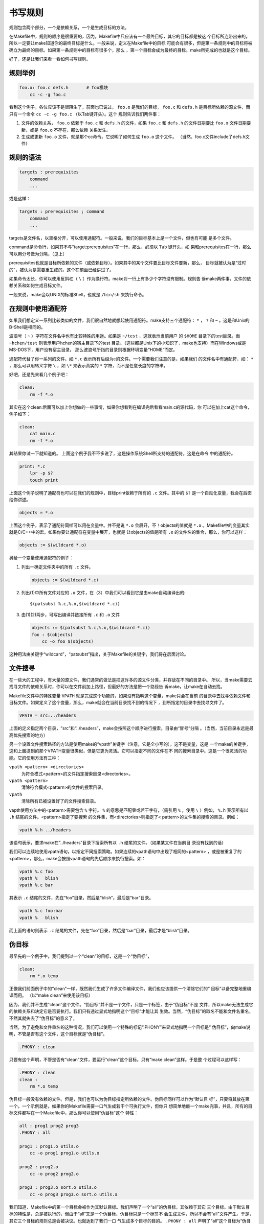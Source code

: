 书写规则
========

规则包含两个部分，一个是依赖关系，一个是生成目标的方法。

在Makefile中，规则的顺序是很重要的，因为，Makefile中只应该有一个最终目标，其它的目标都是被这
个目标所连带出来的，所以一定要让make知道你的最终目标是什么。一般来说，定义在Makefile中的目标
可能会有很多，但是第一条规则中的目标将被确立为最终的目标。如果第一条规则中的目标有很多个，那么
，第一个目标会成为最终的目标。make所完成的也就是这个目标。

好了，还是让我们来看一看如何书写规则。

规则举例
--------

.. code-block:: makefile

    foo.o: foo.c defs.h       # foo模块
        cc -c -g foo.c

看到这个例子，各位应该不是很陌生了，前面也已说过， ``foo.o`` 是我们的目标， ``foo.c`` 和
``defs.h`` 是目标所依赖的源文件，而只有一个命令 ``cc -c -g foo.c`` （以Tab键开头）。这个
规则告诉我们两件事：

#. 文件的依赖关系， ``foo.o`` 依赖于 ``foo.c`` 和 ``defs.h`` 的文件，如果 ``foo.c``
   和 ``defs.h`` 的文件日期要比 ``foo.o`` 文件日期要新，或是 ``foo.o`` 不存在，那么依赖
   关系发生。
#. 生成或更新 ``foo.o`` 文件，就是那个cc命令。它说明了如何生成 ``foo.o`` 这个文件。
   （当然，foo.c文件include了defs.h文件）

规则的语法
----------

.. code-block:: makefile

    targets : prerequisites
        command
        ...

或是这样：

.. code-block:: makefile

    targets : prerequisites ; command
        command
        ...

targets是文件名，以空格分开，可以使用通配符。一般来说，我们的目标基本上是一个文件，但也有可能
是多个文件。

command是命令行，如果其不与“target:prerequisites”在一行，那么，必须以 ``Tab`` 键开头，如
果和prerequisites在一行，那么可以用分号做为分隔。（见上）

prerequisites也就是目标所依赖的文件（或依赖目标）。如果其中的某个文件要比目标文件要新，那么，
目标就被认为是“过时的”，被认为是需要重生成的。这个在前面已经讲过了。

如果命令太长，你可以使用反斜杠（ ``\`` ）作为换行符。make对一行上有多少个字符没有限制。规则告
诉make两件事，文件的依赖关系和如何生成目标文件。

一般来说，make会以UNIX的标准Shell，也就是 ``/bin/sh`` 来执行命令。

在规则中使用通配符
------------------

如果我们想定义一系列比较类似的文件，我们很自然地就想起使用通配符。make支持三个通配符：
``*`` ， ``?`` 和 ``~`` 。这是和Unix的B-Shell是相同的。

波浪号（ ``~`` ）字符在文件名中也有比较特殊的用途。如果是 ``~/test`` ，这就表示当前用户
的 ``$HOME`` 目录下的test目录。而 ``~hchen/test`` 则表示用户hchen的宿主目录下的test
目录。（这些都是Unix下的小知识了，make也支持）而在Windows或是 MS-DOS下，用户没有宿主目录，
那么波浪号所指的目录则根据环境变量“HOME”而定。

通配符代替了你一系列的文件，如 ``*.c`` 表示所有后缀为c的文件。一个需要我们注意的是，如果我们
的文件名中有通配符，如： ``*`` ，那么可以用转义字符 ``\`` ，如 ``\*`` 来表示真实的 ``*``
字符，而不是任意长度的字符串。

好吧，还是先来看几个例子吧：

.. code-block:: makefile

    clean:
        rm -f *.o

其实在这个clean:后面可以加上你想做的一些事情，如果你想看到在编译完后看看main.c的源代码，你
可以在加上cat这个命令，例子如下：

.. code-block:: makefile

    clean:
        cat main.c
        rm -f *.o

其结果你试一下就知道的。 上面这个例子我不不多说了，这是操作系统Shell所支持的通配符。这是在命令
中的通配符。

.. code-block:: makefile

    print: *.c
        lpr -p $?
        touch print

上面这个例子说明了通配符也可以在我们的规则中，目标print依赖于所有的 ``.c`` 文件。其中的
``$?`` 是一个自动化变量，我会在后面给你讲述。

.. code-block:: makefile

    objects = *.o

上面这个例子，表示了通配符同样可以用在变量中。并不是说 ``*.o`` 会展开，不！objects的值就是
``*.o`` 。Makefile中的变量其实就是C/C++中的宏。如果你要让通配符在变量中展开，也就是
让objects的值是所有 ``.o`` 的文件名的集合，那么，你可以这样：

.. code-block:: makefile

    objects := $(wildcard *.o)

另给一个变量使用通配符的例子：

#. 列出一确定文件夹中的所有 ``.c`` 文件。

   .. code-block:: makefile

        objects := $(wildcard *.c)

#. 列出(1)中所有文件对应的 ``.o`` 文件，在（3）中我们可以看到它是由make自动编译出的::

       $(patsubst %.c,%.o,$(wildcard *.c))

#. 由(1)(2)两步，可写出编译并链接所有 ``.c`` 和 ``.o`` 文件

   .. code-block:: makefile

        objects := $(patsubst %.c,%.o,$(wildcard *.c))
        foo : $(objects)
            cc -o foo $(objects)

这种用法由关键字“wildcard”，“patsubst”指出，关于Makefile的关键字，我们将在后面讨论。

文件搜寻
--------

在一些大的工程中，有大量的源文件，我们通常的做法是把这许多的源文件分类，并存放在不同的目录中。
所以，当make需要去找寻文件的依赖关系时，你可以在文件前加上路径，但最好的方法是把一个路径告
诉make，让make在自动去找。

Makefile文件中的特殊变量 ``VPATH`` 就是完成这个功能的，如果没有指明这个变量，make只会在当前
的目录中去找寻依赖文件和目标文件。如果定义了这个变量，那么，make就会在当前目录找不到的情况下
，到所指定的目录中去找寻文件了。

.. code-block:: makefile

    VPATH = src:../headers

上面的定义指定两个目录，“src”和“../headers”，make会按照这个顺序进行搜索。目录由“冒号”分隔
。（当然，当前目录永远是最高优先搜索的地方）

另一个设置文件搜索路径的方法是使用make的“vpath”关键字（注意，它是全小写的），这不是变量，这是
一个make的关键字，这和上面提到的那个VPATH变量很类似，但是它更为灵活。它可以指定不同的文件在不
同的搜索目录中。这是一个很灵活的功能。它的使用方法有三种：

``vpath <pattern> <directories>``
    为符合模式<pattern>的文件指定搜索目录<directories>。

``vpath <pattern>``
    清除符合模式<pattern>的文件的搜索目录。

``vpath``
    清除所有已被设置好了的文件搜索目录。

vapth使用方法中的<pattern>需要包含 ``%`` 字符。 ``%`` 的意思是匹配零或若干字符，（需引用
``%`` ，使用 ``\`` ）例如， ``%.h`` 表示所有以 ``.h`` 结尾的文件。<pattern>指定了要搜索
的文件集，而<directories>则指定了< pattern>的文件集的搜索的目录。例如：

.. code-block:: makefile

    vpath %.h ../headers

该语句表示，要求make在“../headers”目录下搜索所有以 ``.h`` 结尾的文件。（如果某文件在当前目
录没有找到的话）

我们可以连续地使用vpath语句，以指定不同搜索策略。如果连续的vpath语句中出现了相同的<pattern>
，或是被重复了的<pattern>，那么，make会按照vpath语句的先后顺序来执行搜索。如：

.. code-block:: makefile

    vpath %.c foo
    vpath %   blish
    vpath %.c bar

其表示 ``.c``  结尾的文件，先在“foo”目录，然后是“blish”，最后是“bar”目录。

.. code-block:: makefile

    vpath %.c foo:bar
    vpath %   blish

而上面的语句则表示 ``.c`` 结尾的文件，先在“foo”目录，然后是“bar”目录，最后才是“blish”目录。

伪目标
------

最早先的一个例子中，我们提到过一个“clean”的目标，这是一个“伪目标”，

.. code-block:: makefile

    clean:
        rm *.o temp

正像我们前面例子中的“clean”一样，既然我们生成了许多文件编译文件，我们也应该提供一个清除它们的“
目标”以备完整地重编译而用。 （以“make clean”来使用该目标）

因为，我们并不生成“clean”这个文件。“伪目标”并不是一个文件，只是一个标签，由于“伪目标”不是
文件，所以make无法生成它的依赖关系和决定它是否要执行。我们只有通过显式地指明这个“目标”才能让其
生效。当然，“伪目标”的取名不能和文件名重名，不然其就失去了“伪目标”的意义了。

当然，为了避免和文件重名的这种情况，我们可以使用一个特殊的标记“.PHONY”来显式地指明一个目标是“
伪目标”，向make说明，不管是否有这个文件，这个目标就是“伪目标”。

.. code-block:: makefile

    .PHONY : clean

只要有这个声明，不管是否有“clean”文件，要运行“clean”这个目标，只有“make clean”这样。于是整
个过程可以这样写：

.. code-block:: makefile

    .PHONY : clean
    clean :
        rm *.o temp

伪目标一般没有依赖的文件。但是，我们也可以为伪目标指定所依赖的文件。伪目标同样可以作为“默认目
标”，只要将其放在第一个。一个示例就是，如果你的Makefile需要一口气生成若干个可执行文件，但你只
想简单地敲一个make完事，并且，所有的目标文件都写在一个Makefile中，那么你可以使用“伪目标”这个
特性：

.. code-block:: makefile

    all : prog1 prog2 prog3
    .PHONY : all

    prog1 : prog1.o utils.o
        cc -o prog1 prog1.o utils.o

    prog2 : prog2.o
        cc -o prog2 prog2.o

    prog3 : prog3.o sort.o utils.o
        cc -o prog3 prog3.o sort.o utils.o

我们知道，Makefile中的第一个目标会被作为其默认目标。我们声明了一个“all”的伪目标，其依赖于其它
三个目标。由于默认目标的特性是，总是被执行的，但由于“all”又是一个伪目标，伪目标只是一个标签不
会生成文件，所以不会有“all”文件产生。于是，其它三个目标的规则总是会被决议。也就达到了我们一口
气生成多个目标的目的。 ``.PHONY : all`` 声明了“all”这个目标为“伪目标”。（注：这里的显式
“.PHONY : all” 不写的话一般情况也可以正确的执行，这样make可通过隐式规则推导出， “all” 是一
个伪目标，执行make不会生成“all”文件，而执行后面的多个目标。建议：显式写出是一个好习惯。）

随便提一句，从上面的例子我们可以看出，目标也可以成为依赖。所以，伪目标同样也可成为依赖。看下面
的例子：

.. code-block:: makefile

    .PHONY : cleanall cleanobj cleandiff

    cleanall : cleanobj cleandiff
        rm program

    cleanobj :
        rm *.o

    cleandiff :
        rm *.diff

“make cleanall”将清除所有要被清除的文件。“cleanobj”和“cleandiff”这两个伪目标有点像“子程
序”的意思。我们可以输入“make cleanall”和“make cleanobj”和“make cleandiff”命令来达到清
除不同种类文件的目的。

多目标
------

Makefile的规则中的目标可以不止一个，其支持多目标，有可能我们的多个目标同时依赖于一个文件，并且
其生成的命令大体类似。于是我们就能把其合并起来。当然，多个目标的生成规则的执行命令不是同一个，
这可能会给我们带来麻烦，不过好在我们可以使用一个自动化变量 ``$@`` （关于自动化变量，将在后面讲
述），这个变量表示着目前规则中所有的目标的集合，这样说可能很抽象，还是看一个例子吧。

.. code-block:: makefile

    bigoutput littleoutput : text.g
        generate text.g -$(subst output,,$@) > $@

上述规则等价于：

.. code-block:: makefile

    bigoutput : text.g
        generate text.g -big > bigoutput
    littleoutput : text.g
        generate text.g -little > littleoutput

其中， ``-$(subst output,,$@)`` 中的 ``$`` 表示执行一个Makefile的函数，函数名为subst，
后面的为参数。关于函数，将在后面讲述。这里的这个函数是替换字符串的意思， ``$@`` 表示目标的
集合，就像一个数组， ``$@`` 依次取出目标，并执于命令。

静态模式
--------

静态模式可以更加容易地定义多目标的规则，可以让我们的规则变得更加的有弹性和灵活。我们还是先来
看一下语法：

.. code-block:: makefile

    <targets ...> : <target-pattern> : <prereq-patterns ...>
        <commands>
        ...

targets定义了一系列的目标文件，可以有通配符。是目标的一个集合。

target-pattern是指明了targets的模式，也就是的目标集模式。

prereq-patterns是目标的依赖模式，它对target-pattern形成的模式再进行一次依赖目标的定义。

这样描述这三个东西，可能还是没有说清楚，还是举个例子来说明一下吧。如果我们
的<target-pattern>定义成 ``%.o`` ，意思是我们的<target>;集合中都是以 ``.o`` 结尾的，而
如果我们的<prereq-patterns>定义成 ``%.c`` ，意思是对<target-pattern>所形成的目标集进
行二次定义，其计算方法是，取<target-pattern>模式中的 ``%`` （也就是去掉了 ``.o`` 这个结
尾），并为其加上 ``.c`` 这个结尾，形成的新集合。

所以，我们的“目标模式”或是“依赖模式”中都应该有 ``%`` 这个字符，如果你的文件名中有 ``%`` 那么
你可以使用反斜杠 ``\`` 进行转义，来标明真实的 ``%`` 字符。

看一个例子：

.. code-block:: makefile

    objects = foo.o bar.o

    all: $(objects)

    $(objects): %.o: %.c
        $(CC) -c $(CFLAGS) $< -o $@

上面的例子中，指明了我们的目标从$object中获取， ``%.o`` 表明要所有以 ``.o`` 结尾的目标，也
就是 ``foo.o bar.o`` ，也就是变量 ``$object`` 集合的模式，而依赖模式 ``%.c`` 则取模式
``%.o`` 的 ``%`` ，也就是 ``foo bar`` ，并为其加下 ``.c`` 的后缀，于是，我们的依赖目标就
是 ``foo.c bar.c`` 。而命令中的 ``$<`` 和 ``$@`` 则是自动化变量， ``$<`` 表示第一个依赖文件， 
``$@`` 表示目标集（也就是“foo.o bar.o”）。于是，上面
的规则展开后等价于下面的规则：

.. code-block:: makefile

    foo.o : foo.c
        $(CC) -c $(CFLAGS) foo.c -o foo.o
    bar.o : bar.c
        $(CC) -c $(CFLAGS) bar.c -o bar.o

试想，如果我们的 ``%.o`` 有几百个，那么我们只要用这种很简单的“静态模式规则”就可以写完一堆
规则，实在是太有效率了。“静态模式规则”的用法很灵活，如果用得好，那会是一个很强大的功能。再看一
个例子：

.. code-block:: makefile

    files = foo.elc bar.o lose.o

    $(filter %.o,$(files)): %.o: %.c
        $(CC) -c $(CFLAGS) $< -o $@
    $(filter %.elc,$(files)): %.elc: %.el
        emacs -f batch-byte-compile $<

$(filter %.o,$(files))表示调用Makefile的filter函数，过滤“$files”集，只要其中模式
为“%.o”的内容。其它的内容，我就不用多说了吧。这个例子展示了Makefile中更大的弹性。

自动生成依赖性
--------------

在Makefile中，我们的依赖关系可能会需要包含一系列的头文件，比如，如果我们的main.c中有一句
``#include "defs.h"`` ，那么我们的依赖关系应该是：

.. code-block:: makefile

    main.o : main.c defs.h

但是，如果是一个比较大型的工程，你必需清楚哪些C文件包含了哪些头文件，并且，你在加入或删除头文件
时，也需要小心地修改Makefile，这是一个很没有维护性的工作。为了避免这种繁重而又容易出错的事情，
我们可以使用C/C++编译的一个功能。大多数的C/C++编译器都支持一个“-M”的选项，即自动找寻源文件中
包含的头文件，并生成一个依赖关系。例如，如果我们执行下面的命令::

    cc -M main.c

其输出是：

.. code-block:: makefile

    main.o : main.c defs.h

于是由编译器自动生成的依赖关系，这样一来，你就不必再手动书写若干文件的依赖关系，而由编译器自动
生成了。需要提醒一句的是，如果你使用GNU的C/C++编译器，你得用 ``-MM`` 参数，不然， ``-M``
参数会把一些标准库的头文件也包含进来。

gcc -M main.c的输出是::

 main.o: main.c defs.h /usr/include/stdio.h /usr/include/features.h \
     /usr/include/sys/cdefs.h /usr/include/gnu/stubs.h \
     /usr/lib/gcc-lib/i486-suse-linux/2.95.3/include/stddef.h \
     /usr/include/bits/types.h /usr/include/bits/pthreadtypes.h \
     /usr/include/bits/sched.h /usr/include/libio.h \
     /usr/include/_G_config.h /usr/include/wchar.h \
     /usr/include/bits/wchar.h /usr/include/gconv.h \
     /usr/lib/gcc-lib/i486-suse-linux/2.95.3/include/stdarg.h \
     /usr/include/bits/stdio_lim.h

gcc -MM main.c的输出则是::

 main.o: main.c defs.h

那么，编译器的这个功能如何与我们的Makefile联系在一起呢。因为这样一来，我们的Makefile也要根据
这些源文件重新生成，让 Makefile自已依赖于源文件？这个功能并不现实，不过我们可以有其它手段来迂
回地实现这一功能。GNU组织建议把编译器为每一个源文件的自动生成的依赖关系放到一个文件中，为每一
个 ``name.c`` 的文件都生成一个 ``name.d`` 的Makefile文件， ``.d`` 文件中就存放对应
``.c`` 文件的依赖关系。

于是，我们可以写出 ``.c`` 文件和 ``.d`` 文件的依赖关系，并让make自动更新或生成 ``.d``
文件，并把其包含在我们的主Makefile中，这样，我们就可以自动化地生成每个文件的依赖关系了。

这里，我们给出了一个模式规则来产生 ``.d`` 文件：

.. code-block:: makefile

    %.d: %.c
        @set -e; rm -f $@; \
        $(CC) -M $(CPPFLAGS) $< > $@.$$$$; \
        sed 's,\($*\)\.o[ :]*,\1.o $@ : ,g' < $@.$$$$ > $@; \
        rm -f $@.$$$$


这个规则的意思是，所有的 ``.d`` 文件依赖于 ``.c`` 文件， ``rm -f $@`` 的意思是删除所有的
目标，也就是 ``.d`` 文件，第二行的意思是，为每个依赖文件 ``$<`` ，也就是 ``.c`` 文件生成依
赖文件， ``$@`` 表示模式 ``%.d`` 文件，如果有一个C文件是name.c，那么 ``%`` 就是
``name`` ， ``$$$$`` 意为一个随机编号，第二行生成的文件有可能是“name.d.12345”，第三行使
用sed命令做了一个替换，关于sed命令的用法请参看相关的使用文档。第四行就是删除临时文件。

总而言之，这个模式要做的事就是在编译器生成的依赖关系中加入 ``.d`` 文件的依赖，即把依赖关系：

.. code-block:: makefile

    main.o : main.c defs.h

转成：

.. code-block:: makefile

    main.o main.d : main.c defs.h

于是，我们的 ``.d`` 文件也会自动更新了，并会自动生成了，当然，你还可以在这个 ``.d`` 文件中
加入的不只是依赖关系，包括生成的命令也可一并加入，让每个 ``.d`` 文件都包含一个完赖的规则。一旦
我们完成这个工作，接下来，我们就要把这些自动生成的规则放进我们的主Makefile中。我们可以使
用Makefile的“include”命令，来引入别的Makefile文件（前面讲过），例如：

.. code-block:: makefile

    sources = foo.c bar.c

    include $(sources:.c=.d)

上述语句中的 ``$(sources:.c=.d)`` 中的 ``.c=.d`` 的意思是做一个替换，把变量
``$(sources)`` 所有 ``.c`` 的字串都替换成 ``.d`` ，关于这个“替换”的内容，在后面我会有更为
详细的讲述。当然，你得注意次序，因为include是按次序来载入文件，最先载入的 ``.d`` 文件中的目
标会成为默认目标。
